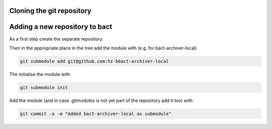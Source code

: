 Cloning the git repository
==========================



Adding a new repository to bact
===============================

As a first step create the separate repository.

Then in the appropriate place in the tree add the module
with (e.g. for bact-archiver-local)

.. code:: shell

   git submodule add git@github.com:hz-bbact-archiver-local


The initialise the module with

.. code:: shell

   git submodule init


Add the module (and in case .gitmodules is not yet part of the
repository add it too) with

.. code:: shell

   git commit -a -m "Added bact-archiver-local as submodule"


.. code :: shell
